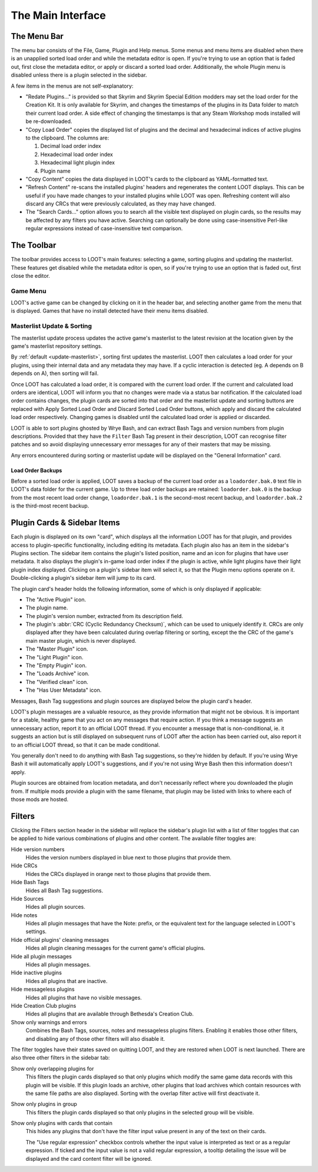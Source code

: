 ******************
The Main Interface
******************

.. image:: ../../images/main.windows.png

The Menu Bar
============

The menu bar consists of the File, Game, Plugin and Help menus. Some menus and menu items are disabled when there is an unapplied sorted load order and while the metadata editor is open. If you're trying to use an option that is faded out, first close the metadata editor, or apply or discard a sorted load order. Additionally, the whole Plugin menu is disabled unless there is a plugin selected in the sidebar.

A few items in the menus are not self-explanatory:

- "Redate Plugins..." is provided so that Skyrim and Skyrim Special Edition modders may set the load order for the Creation Kit. It is only available for Skyrim, and changes the timestamps of the plugins in its Data folder to match their current load order. A side effect of changing the timestamps is that any Steam Workshop mods installed will be re-downloaded.
- "Copy Load Order" copies the displayed list of plugins and the decimal and hexadecimal indices of active plugins to the clipboard. The columns are:

  1. Decimal load order index
  2. Hexadecimal load order index
  3. Hexadecimal light plugin index
  4. Plugin name

- "Copy Content" copies the data displayed in LOOT's cards to the clipboard as YAML-formatted text.
- "Refresh Content" re-scans the installed plugins' headers and regenerates the content LOOT displays. This can be useful if you have made changes to your installed plugins while LOOT was open. Refreshing content will also discard any CRCs that were previously calculated, as they may have changed.
- The "Search Cards..." option allows you to search all the visible text displayed on plugin cards, so the results may be affected by any filters you have active. Searching can optionally be done using case-insensitive Perl-like regular expressions instead of case-insensitive text comparison.

The Toolbar
===========

The toolbar provides access to LOOT's main features: selecting a game, sorting plugins and updating the masterlist. These features get disabled while the metadata editor is open, so if you're trying to use an option that is faded out, first close the editor.

Game Menu
---------

LOOT's active game can be changed by clicking on it in the header bar, and selecting another game from the menu that is displayed. Games that have no install detected have their menu items disabled.

Masterlist Update & Sorting
---------------------------

The masterlist update process updates the active game's masterlist to the latest revision at the location given by the game's masterlist repository settings.

By :ref:`default <update-masterlist>`, sorting first updates the masterlist. LOOT then calculates a load order for your plugins, using their internal data and any metadata they may have. If a cyclic interaction is detected (eg. A depends on B depends on A), then sorting will fail.

Once LOOT has calculated a load order, it is compared with the current load order. If the current and calculated load orders are identical, LOOT will inform you that no changes were made via a status bar notification. If the calculated load order contains changes, the plugin cards are sorted into that order and the masterlist update and sorting buttons are replaced with Apply Sorted Load Order and Discard Sorted Load Order buttons, which apply and discard the calculated load order respectively. Changing games is disabled until the calculated load order is applied or discarded.

LOOT is able to sort plugins ghosted by Wrye Bash, and can extract Bash Tags and version numbers from plugin descriptions. Provided that they have the ``Filter`` Bash Tag present in their description, LOOT can recognise filter patches and so avoid displaying unnecessary error messages for any of their masters that may be missing.

Any errors encountered during sorting or masterlist update will be displayed on the "General Information" card.

Load Order Backups
^^^^^^^^^^^^^^^^^^

Before a sorted load order is applied, LOOT saves a backup of the current load order as a ``loadorder.bak.0`` text file in LOOT's data folder for the current game. Up to three load order backups are retained: ``loadorder.bak.0`` is the backup from the most recent load order change, ``loadorder.bak.1`` is the second-most recent backup, and ``loadorder.bak.2`` is the third-most recent backup.

Plugin Cards & Sidebar Items
============================

Each plugin is displayed on its own "card", which displays all the information LOOT has for that plugin, and provides access to plugin-specific functionality, including editing its metadata. Each plugin also has an item in the sidebar's Plugins section. The sidebar item contains the plugin's listed position, name and an icon for plugins that have user metadata. It also displays the plugin's in-game load order index if the plugin is active, while light plugins have their light plugin index displayed. Clicking on a plugin's sidebar item will select it, so that the Plugin menu options operate on it. Double-clicking a plugin's sidebar item will jump to its card.

The plugin card's header holds the following information, some of which is only displayed if applicable:

- The "Active Plugin" icon.
- The plugin name.
- The plugin's version number, extracted from its description field.
- The plugin's :abbr:`CRC (Cyclic Redundancy Checksum)`, which can be used to uniquely identify it. CRCs are only displayed after they have been calculated during overlap filtering or sorting, except the the CRC of the game's main master plugin, which is never displayed.
- The "Master Plugin" icon.
- The "Light Plugin" icon.
- The "Empty Plugin" icon.
- The "Loads Archive" icon.
- The "Verified clean" icon.
- The "Has User Metadata" icon.

Messages, Bash Tag suggestions and plugin sources are displayed below the plugin card's header.

LOOT's plugin messages are a valuable resource, as they provide information that might not be obvious. It is important for a stable, healthy game that you act on any messages that require action. If you think a message suggests an unnecessary action, report it to an official LOOT thread. If you encounter a message that is non-conditional, ie. it suggests an action but is still displayed on subsequent runs of LOOT after the action has been carried out, also report it to an official LOOT thread, so that it can be made conditional.

You generally don't need to do anything with Bash Tag suggestions, so they're hidden by default. If you're using Wrye Bash it will automatically apply LOOT's suggestions, and if you're not using Wrye Bash then this information doesn't apply.

Plugin sources are obtained from location metadata, and don't necessarily reflect where you downloaded the plugin from. If multiple mods provide a plugin with the same filename, that plugin may be listed with links to where each of those mods are hosted.

Filters
=======

Clicking the Filters section header in the sidebar will replace the sidebar's plugin list with a list of filter toggles that can be applied to hide various combinations of plugins and other content. The available filter toggles are:

Hide version numbers
  Hides the version numbers displayed in blue next to those plugins that provide them.
Hide CRCs
  Hides the CRCs displayed in orange next to those plugins that provide them.
Hide Bash Tags
  Hides all Bash Tag suggestions.
Hide Sources
  Hides all plugin sources.
Hide notes
  Hides all plugin messages that have the Note: prefix, or the equivalent text for the language selected in LOOT's settings.
Hide official plugins' cleaning messages
  Hides all plugin cleaning messages for the current game's official plugins.
Hide all plugin messages
  Hides all plugin messages.
Hide inactive plugins
  Hides all plugins that are inactive.
Hide messageless plugins
  Hides all plugins that have no visible messages.
Hide Creation Club plugins
  Hides all plugins that are available through Bethesda's Creation Club.
Show only warnings and errors
  Combines the Bash Tags, sources, notes and messageless plugins filters. Enabling it enables those other filters, and disabling any of those other filters will also disable it.

The filter toggles have their states saved on quitting LOOT, and they are restored when LOOT is next launched. There are also three other filters in the sidebar tab:

Show only overlapping plugins for
  This filters the plugin cards displayed so that only plugins which modify the same game data records with this plugin will be visible. If this plugin loads an archive, other plugins that load archives which contain resources with the same file paths are also displayed. Sorting with the overlap filter active will first deactivate it.

Show only plugins in group
  This filters the plugin cards displayed so that only plugins in the selected group will be visible.

Show only plugins with cards that contain
  This hides any plugins that don't have the filter input value present in any of the text on their cards.

  The "Use regular expression" checkbox controls whether the input value is
  interpreted as text or as a regular expression. If ticked and the input value
  is not a valid regular expression, a tooltip detailing the issue will be
  displayed and the card content filter will be ignored.
